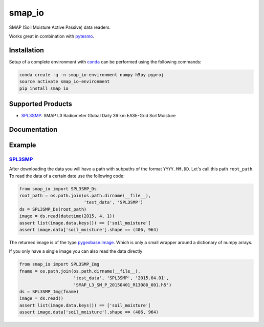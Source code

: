 ====
smap_io
====

.. image:: https://travis-ci.org/TUW-GEO/smap_io.svg?branch=master
    :target: https://travis-ci.org/TUW-GEO/smap_io

.. image:: https://coveralls.io/repos/github/TUW-GEO/smap_io/badge.svg?branch=master
   :target: https://coveralls.io/github/TUW-GEO/smap_io?branch=master

.. image:: https://badge.fury.io/py/smap_io.svg
    :target: http://badge.fury.io/py/smap_io

.. image:: https://zenodo.org/badge/12761/TUW-GEO/smap_io.svg
   :target: https://zenodo.org/badge/latestdoi/12761/TUW-GEO/smap_io

SMAP (Soil Moisture Active Passive) data readers.

Works great in combination with `pytesmo <https://github.com/TUW-GEO/pytesmo>`_.

Installation
============

Setup of a complete environment with `conda
<http://conda.pydata.org/miniconda.html>`_ can be performed using the following
commands:

.. code-block:: shell

  conda create -q -n smap_io-environment numpy h5py pyproj
  source activate smap_io-environment
  pip install smap_io

Supported Products
==================

- `SPL3SMP <http://nsidc.org/data/SPL3SMP>`_: SMAP L3 Radiometer Global Daily 36 km EASE-Grid Soil Moisture

Documentation
=============

|Documentation Status|

.. |Documentation Status| image:: https://readthedocs.org/projects/smap_io/badge/?version=latest
   :target: http://smap_io.readthedocs.org/

Example
=======

`SPL3SMP <http://nsidc.org/data/SPL3SMP>`_
------------------------------------------

After downloading the data you will have a path with subpaths of the format
``YYYY.MM.DD``. Let's call this path ``root_path``. To read the data of a
certain date use the following code:

.. code-block:: python

   from smap_io import SPL3SMP_Ds
   root_path = os.path.join(os.path.dirname(__file__),
                            'test_data', 'SPL3SMP')
   ds = SPL3SMP_Ds(root_path)
   image = ds.read(datetime(2015, 4, 1))
   assert list(image.data.keys()) == ['soil_moisture']
   assert image.data['soil_moisture'].shape == (406, 964)

The returned image is of the type `pygeobase.Image
<http://pygeobase.readthedocs.io/en/latest/api/pygeobase.html#pygeobase.object_base.Image>`_.
Which is only a small wrapper around a dictionary of numpy arrays.

If you only have a single image you can also read the data directly

.. code-block:: python

   from smap_io import SPL3SMP_Img
   fname = os.path.join(os.path.dirname(__file__),
                        'test_data', 'SPL3SMP', '2015.04.01',
                        'SMAP_L3_SM_P_20150401_R13080_001.h5')
   ds = SPL3SMP_Img(fname)
   image = ds.read()
   assert list(image.data.keys()) == ['soil_moisture']
   assert image.data['soil_moisture'].shape == (406, 964)

